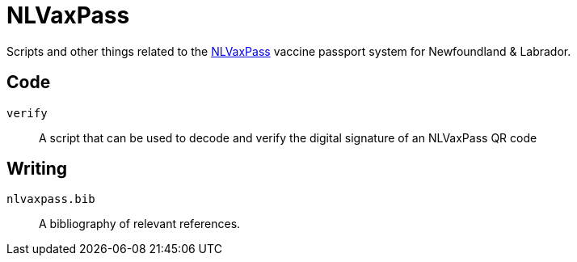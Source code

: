 = NLVaxPass

Scripts and other things related to the
https://www.gov.nl.ca/covid-19/life-during-covid-19/vaccination-record[NLVaxPass]
vaccine passport system for Newfoundland & Labrador.

== Code

`verify` ::
A script that can be used to decode and verify the digital signature of an
NLVaxPass QR code

== Writing

`nlvaxpass.bib` ::
A bibliography of relevant references.
